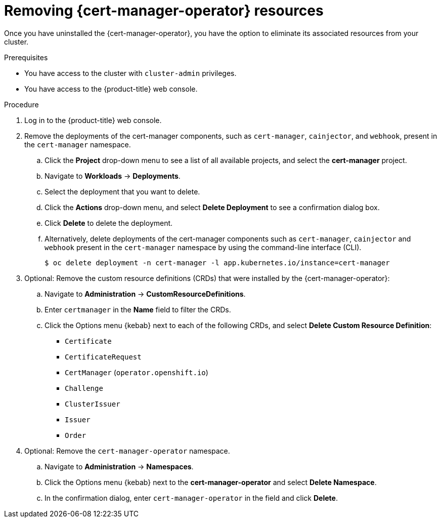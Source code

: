 // Module included in the following assemblies:
//
// * security/cert-manager-operator-uninstall.adoc

:_mod-docs-content-type: PROCEDURE
[id="cert-manager-remove-resources-console_{context}"]
= Removing {cert-manager-operator} resources

Once you have uninstalled the {cert-manager-operator}, you have the option to eliminate its associated resources from your cluster.

.Prerequisites

* You have access to the cluster with `cluster-admin` privileges.
* You have access to the {product-title} web console.

.Procedure

. Log in to the {product-title} web console.

. Remove the deployments of the cert-manager components, such as `cert-manager`, `cainjector`, and `webhook`, present in the `cert-manager` namespace.

.. Click the *Project* drop-down menu to see a list of all available projects, and select the *cert-manager* project.

.. Navigate to *Workloads* -> *Deployments*.

.. Select the deployment that you want to delete.

.. Click the *Actions* drop-down menu, and select *Delete Deployment* to see a confirmation dialog box.

.. Click *Delete* to delete the deployment.

.. Alternatively, delete deployments of the cert-manager components such as `cert-manager`, `cainjector` and `webhook` present in the `cert-manager` namespace by using the command-line interface (CLI).
+
[source,terminal]
----
$ oc delete deployment -n cert-manager -l app.kubernetes.io/instance=cert-manager
----

. Optional: Remove the custom resource definitions (CRDs) that were installed by the {cert-manager-operator}:

.. Navigate to *Administration* -> *CustomResourceDefinitions*.

.. Enter `certmanager` in the *Name* field to filter the CRDs.

.. Click the Options menu {kebab} next to each of the following CRDs, and select *Delete Custom Resource Definition*:

*** `Certificate`
*** `CertificateRequest`
*** `CertManager` (`operator.openshift.io`)
*** `Challenge`
*** `ClusterIssuer`
*** `Issuer`
*** `Order`

. Optional: Remove the `cert-manager-operator` namespace.
.. Navigate to *Administration* -> *Namespaces*.
.. Click the Options menu {kebab} next to the *cert-manager-operator* and select *Delete Namespace*.
.. In the confirmation dialog, enter `cert-manager-operator` in the field and click *Delete*.
